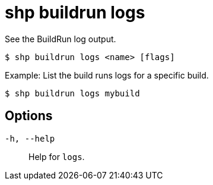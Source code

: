 [id="shp-buildrun-logs_{context}"]
= shp buildrun logs

See the BuildRun log output.

----
$ shp buildrun logs <name> [flags]
----

.Example: List the build runs logs for a specific build.
[source,terminal]
----
$ shp buildrun logs mybuild
----

== Options

`-h, --help`:: Help for `logs`.
